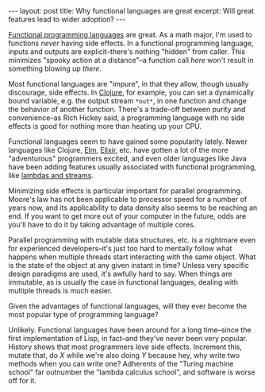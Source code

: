 #+OPTIONS: toc:nil

#+BEGIN_HTML
---
layout: post
title: Why functional languages are great
excerpt: Will great features lead to wider adoption?
---
#+END_HTML

[[http://blog.jenkster.com/2015/12/what-is-functional-programming.html][Functional programming languages]] are great. As a math major, I'm used to functions /never/ having side effects. In a functional programming language, inputs and outputs are explicit--there's nothing "hidden" from caller. This minimizes "spooky action at a distance"--a function call /here/ won't result in something blowing up /there/.

Most functional languages are "impure", in that they allow, though usually discourage, side effects. In [[https://clojure.org/][Clojure]], for example, you can set a dynamically bound variable, e.g. the output stream ~*out*~, in one function and change the behavior of another function. There's a trade-off between purity and convenience--as Rich Hickey said, a programming language with no side effects is good for nothing more than heating up your CPU.

Functional languages seem to have gained some popularity lately. Newer languages like Clojure, [[http://elm-lang.org/][Elm]], [[http://elixir-lang.org/][Elixir]], etc. have gotten a lot of the more "adventurous" programmers excited, and even older languages like Java have been adding features usually associated with functional programming, like [[http://www.drdobbs.com/jvm/lambdas-and-streams-in-java-8-libraries/240166818][lambdas and streams]].

Minimizing side effects is particular important for parallel programming. Moore's law has not been applicable to processor speed for a number of years now, and its applicability to data density also seems to be reaching an end. If you want to get more out of your computer in the future, odds are you'll have to do it by taking advantage of multiple cores.

Parallel programming with mutable data structures, etc. is a nightmare even for experienced developers--it's just too hard to mentally follow what happens when multiple threads start interacting with the same object. What is the state of the object at any given instant in time? Unless very specific design paradigms are used, it's awfully hard to say. When things are immutable, as is usually the case in functional languages, dealing with multiple threads is much easier.

Given the advantages of functional languages, will they ever become the most popular type of programming language?

Unlikely. Functional languages have been around for a long time--since the first implementation of Lisp, in fact--and they've never been very popular. History shows that most programmers love side effects. Increment this, mutate that, do /X/ while we're also doing /Y/ because hey, why write two methods when you can write one? Adherents of the "Turing machine school" far outnumber the "lambda calculus school", and software is worse off for it.
